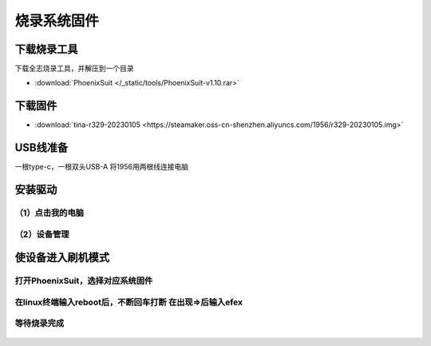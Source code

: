 烧录系统固件
==============

下载烧录工具
------------

下载全志烧录工具，并解压到一个目录

* :download:`PhoenixSuit </_static/tools/PhoenixSuit-v1.10.rar>`

下载固件
------------

* :download:`tina-r329-20230105 <https://steamaker.oss-cn-shenzhen.aliyuncs.com/1956/r329-20230105.img>`

USB线准备
------------
一根type-c，一根双头USB-A
将1956用两根线连接电脑

.. figure:: /_static/image/firmware_tutorial/jx4.png
    :align: center
    :width: 800

安装驱动
------------
（1）点击我的电脑
++++++++

（2）设备管理
++++++++

.. figure:: /_static/image/firmware_tutorial/jx1.png
    :align: center
    :width: 300

.. figure:: /_static/image/firmware_tutorial/jx2.png
    :align: center
    :width: 800

.. figure:: /_static/image/firmware_tutorial/jx3.png
    :align: center
    :width: 800


使设备进入刷机模式
------------

打开PhoenixSuit，选择对应系统固件
++++++++

.. figure:: /_static/image/firmware_tutorial/jx6.png
    :align: center
    :width: 1400

.. figure:: /_static/image/firmware_tutorial/jx5.png
    :align: center
    :width: 1400

在linux终端输入reboot后，不断回车打断 在出现=>后输入efex
++++++++

.. figure:: /_static/image/firmware_tutorial/jx7.png
    :align: center
    :width: 1400


等待烧录完成
++++++++

.. figure:: /_static/image/firmware_tutorial/jx8.png
    :align: center
    :width: 1400

.. figure:: /_static/image/firmware_tutorial/jx9.png
    :align: center
    :width: 1000
